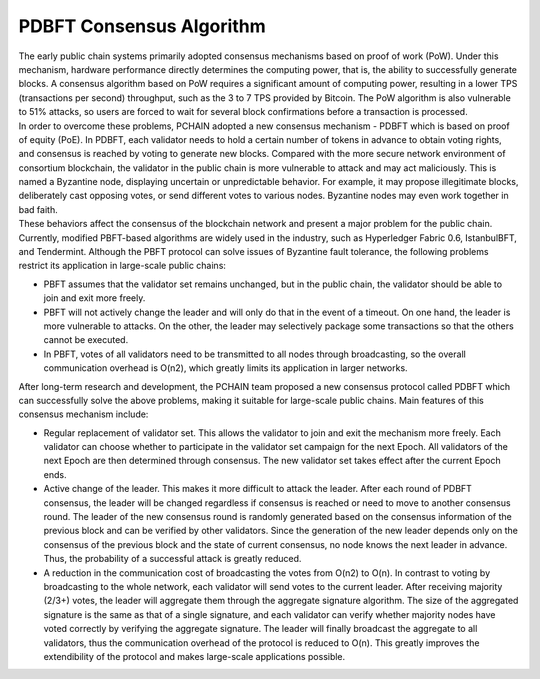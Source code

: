 =========================
PDBFT Consensus Algorithm
=========================

| The early public chain systems primarily adopted consensus mechanisms based on proof of work (PoW). Under this mechanism, hardware performance directly determines the computing power, that is, the ability to successfully generate blocks. A consensus algorithm based on PoW requires a significant amount of computing power, resulting in a lower TPS (transactions per second) throughput, such as the 3 to 7 TPS provided by Bitcoin. The PoW algorithm is also vulnerable to 51% attacks, so users are forced to wait for several block confirmations before a transaction is processed.

| In order to overcome these problems, PCHAIN adopted a new consensus mechanism - PDBFT which is based on proof of equity (PoE). In PDBFT, each validator needs to hold a certain number of tokens in advance to obtain voting rights, and consensus is reached by voting to generate new blocks. Compared with the more secure network environment of consortium blockchain, the validator in the public chain is more vulnerable to attack and may act maliciously. This is named a Byzantine node, displaying uncertain or unpredictable behavior. For example, it may propose illegitimate blocks, deliberately cast opposing votes, or send different votes to various nodes. Byzantine nodes may even work together in bad faith.

| These behaviors affect the consensus of the blockchain network and present a major problem for the public chain. Currently, modified PBFT-based algorithms are widely used in the industry, such as Hyperledger Fabric 0.6, IstanbulBFT, and Tendermint. Although the PBFT protocol can solve issues of Byzantine fault tolerance, the following problems restrict its application in large-scale public chains:

- PBFT assumes that the validator set remains unchanged, but in the public chain, the validator should be able to join and exit more freely.

- PBFT will not actively change the leader and will only do that in the event of a timeout. On one hand, the leader is more vulnerable to attacks. On the other, the leader may selectively package some transactions so that the others cannot be executed.

- In PBFT, votes of all validators need to be transmitted to all nodes through broadcasting, so the overall communication overhead is O(n2), which greatly limits its application in larger networks.

| After long-term research and development, the PCHAIN team proposed a new consensus protocol called PDBFT which can successfully solve the above problems, making it suitable for large-scale public chains. Main features of this consensus mechanism include:

- Regular replacement of validator set. This allows the validator to join and exit the mechanism more freely. Each validator can choose whether to participate in the validator set campaign for the next Epoch. All validators of the next Epoch are then determined through consensus. The new validator set takes effect after the current Epoch ends.

- Active change of the leader. This makes it more difficult to attack the leader. After each round of PDBFT consensus, the leader will be changed regardless if consensus is reached or need to move to another consensus round. The leader of the new consensus round is randomly generated based on the consensus information of the previous block and can be verified by other validators. Since the generation of the new leader depends only on the consensus of the previous block and the state of current consensus, no node knows the next leader in advance. Thus, the probability of a successful attack is greatly reduced.

- A reduction in the communication cost of broadcasting the votes from O(n2) to O(n). In contrast to voting by broadcasting to the whole network, each validator will send votes to the current leader. After receiving majority (2/3+) votes, the leader will aggregate them through the aggregate signature algorithm. The size of the aggregated signature is the same as that of a single signature, and each validator can verify whether majority nodes have voted correctly by verifying the aggregate signature. The leader will finally broadcast the aggregate to all validators, thus the communication overhead of the protocol is reduced to O(n). This greatly improves the extendibility of the protocol and makes large-scale applications possible.
